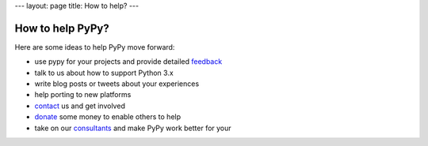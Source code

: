 ---
layout: page
title: How to help?
---

How to help PyPy?
=================

Here are some ideas to help PyPy move forward:

* use pypy for your projects and provide detailed feedback_

* talk to us about how to support Python 3.x

* write blog posts or tweets about your experiences

* help porting to new platforms

* contact_ us and get involved

* donate_ some money to enable others to help

* take on our consultants_ and make PyPy work better for your

.. _contact: contact.html
.. _feedback: contact.html
.. _`donate`: https://opencollective.com/pypy
.. _consultants: pypy-sponsors.html
